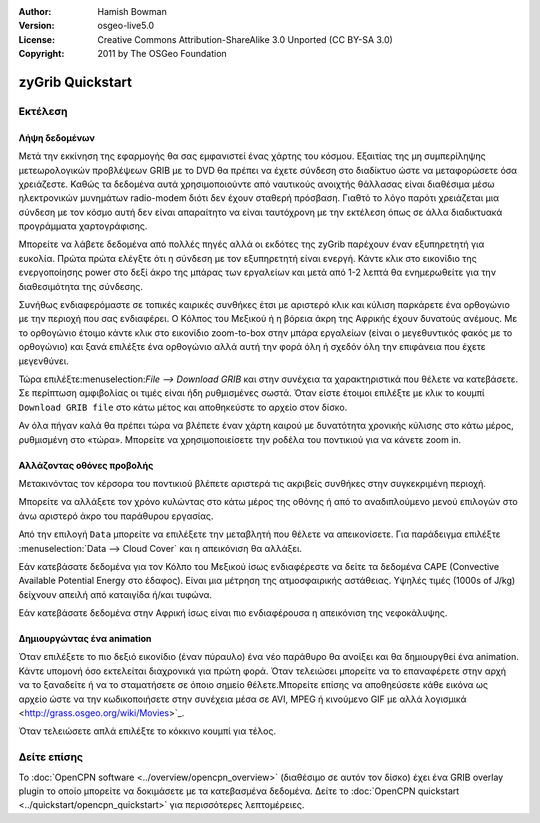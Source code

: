 :Author: Hamish Bowman
:Version: osgeo-live5.0
:License: Creative Commons Attribution-ShareAlike 3.0 Unported  (CC BY-SA 3.0)
:Copyright: 2011 by The OSGeo Foundation

.. image:: ../../images/project_logos/logo-zygrib.png
  :scale: 150 %
  :alt: project logo
  :align: right
  :target: http://www.zygrib.org

********************************************************************************
zyGrib Quickstart 
********************************************************************************

Εκτέλεση
================================================================================

Λήψη δεδομένων
~~~~~~~~~~~~~~~~~~~~~~~~~~~~~~~~~~~~~~~~~~~~~~~~~~~~~~~~~~~~~~~~~~~~~~~~~~~~~~~~

Μετά την εκκίνηση της εφαρμογής θα σας εμφανιστεί ένας χάρτης του κόσμου. Εξαιτίας της μη συμπερίληψης μετεωρολογικών προβλέψεων GRIB με το DVD θα πρέπει να έχετε σύνδεση στο διαδίκτυο ώστε να μεταφορώσετε όσα χρειάζεστε. Καθώς τα δεδομένα αυτά χρησιμοποιούντε από ναυτικούς ανοιχτής θάλλασας είναι διαθέσιμα μέσω ηλεκτρονικών μυνημάτων radio-modem διότι δεν έχουν σταθερή πρόσβαση. Γιαθτό το λόγο παρότι χρειάζεται μια σύνδεση με τον κόσμο αυτή δεν είναι απαραίτητο να είναι ταυτόχρονη με την εκτέλεση όπως σε άλλα διαδικτυακά προγράμματα χαρτογράφισης.

Μπορείτε να λάβετε δεδομένα από πολλές πηγές αλλά οι εκδότες της zyGrib παρέχουν έναν εξυπηρετητή για ευκολία. Πρώτα πρώτα ελέγξτε ότι η σύνδεση με τον εξυπηρετητή είναι ενεργή. Κάντε κλικ στο εικονίδιο της ενεργοποίησης power στο δεξί άκρο της μπάρας των εργαλείων και μετά από 1-2 λεπτά θα ενημερωθείτε για την διαθεσιμότητα της σύνδεσης.

Συνήθως ενδιαφερόμαστε σε τοπικές καιρικές συνθήκες έτσι με αριστερό κλικ και κύλιση παρκάρετε ένα ορθογώνιο με την περιοχή που σας ενδιαφέρει. Ο Κόλπος του Μεξικού ή η βόρεια άκρη της Αφρικής έχουν δυνατούς ανέμους. Με το ορθογώνιο έτοιμο κάντε κλικ στο εικονίδιο zoom-to-box στην μπάρα εργαλείων (είναι ο μεγεθυντικός φακός με το ορθογώνιο) και ξανά επιλέξτε ένα ορθογώνιο αλλά αυτή την φορά όλη ή σχεδόν όλη την επιφάνεια που έχετε μεγενθύνει.

Τώρα επιλέξτε:menuselection:`File --> Download GRIB` και στην συνέχεια τα χαρακτηριστικά που θέλετε να κατεβάσετε. Σε περίπτωση αμφιβολίας οι τιμές είναι ήδη ρυθμισμένες σωστά. Όταν είστε έτοιμοι επιλέξτε με κλικ το κουμπί ``Download GRIB file`` στο κάτω μέτος και αποθηκεύστε το αρχείο στον δίσκο.

Αν όλα πήγαν καλά θα πρέπει τώρα να βλέπετε έναν χάρτη καιρού με δυνατότητα χρονικής κύλισης στο κάτω μέρος, ρυθμισμένη στο «τώρα». Μπορείτε να χρησιμοποιείσετε την ροδέλα του ποντικιού για να κάνετε zoom in.


Αλλάζοντας οθόνες προβολής
~~~~~~~~~~~~~~~~~~~~~~~~~~~~~~~~~~~~~~~~~~~~~~~~~~~~~~~~~~~~~~~~~~~~~~~~~~~~~~~~

Μετακινόντας τον κέρσορα του ποντικιού βλέπετε αριστερά τις ακριβείς συνθήκες στην συγκεκριμένη περιοχή.

Μπορείτε να αλλάξετε τον χρόνο κυλώντας στο κάτω μέρος της οθόνης ή από το αναδιπλούμενο μενού επιλογών στο άνω αριστερό άκρο του παράθυρου εργασίας.

Από την επιλογή ``Data`` μπορείτε να επιλέξετε την μεταβλητή που θέλετε να απεικονίσετε. Για παράδειγμα επιλέξτε :menuselection:`Data --> Cloud Cover` και η απεικόνιση θα αλλάξει.

Εάν κατεβάσατε δεδομένα για τον Κόλπο του Μεξικού ίσως ενδιαφέρεστε να δείτε τα δεδομένα CAPE (Convective Available Potential Energy στο έδαφος). Είναι μια μέτρηση της ατμοσφαιρικής αστάθειας. Υψηλές τιμές (1000s of J/kg) δείχνουν απειλή από καταιγίδα ή/και τυφώνα.

Εάν κατεβάσατε δεδομένα στην Αφρική ίσως είναι πιο ενδιαφέρουσα η απεικόνιση της νεφοκάλυψης.


Δημιουργώντας ένα animation
~~~~~~~~~~~~~~~~~~~~~~~~~~~~~~~~~~~~~~~~~~~~~~~~~~~~~~~~~~~~~~~~~~~~~~~~~~~~~~~~

Όταν επιλέξετε το πιο δεξιό εικονίδιο (έναν πύραυλο) ένα νέο παράθυρο θα ανοίξει και θα δημιουργθεί ένα animation. Κάντε υπομονή όσο εκτελείται διαχρονικά για πρώτη φορά. Όταν τελειώσει μπορείτε να το επαναφέρετε στην αρχή να το ξαναδείτε ή να το σταματήσετε σε όποιο σημείο θέλετε.Μπορείτε επίσης να αποθηεύσετε κάθε εικόνα ως αρχείο ώστε να την κωδικοποιήσετε στην συνέχεια μέσα σε AVI, MPEG ή κινούμενο GIF με αλλά λογισμικά <http://grass.osgeo.org/wiki/Movies>`_.

Όταν τελειώσετε απλά επιλέξτε το κόκκινο κουμπί για τέλος.


Δείτε επίσης
================================================================================

Το :doc:`OpenCPN software <../overview/opencpn_overview>` (διαθέσιμο σε αυτόν τον δίσκο) έχει ένα GRIB overlay plugin το οποίο μπορείτε να δοκιμάσετε με τα κατεβασμένα δεδομένα. Δείτε το :doc:`OpenCPN quickstart <../quickstart/opencpn_quickstart>` για περισσότερες λεπτομέρειες.


